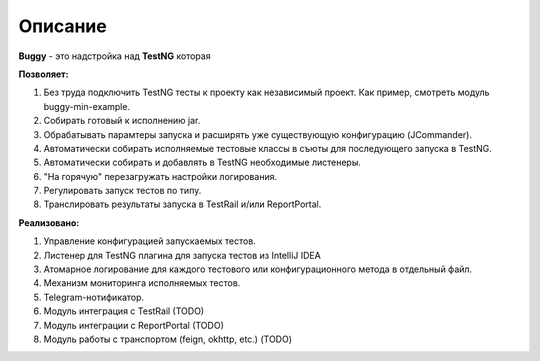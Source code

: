 Описание
========

**Buggy** - это надстройка над **TestNG** которая

**Позволяет:**

#. Без труда подключить TestNG тесты к проекту как независимый проект. Как пример, смотреть модуль buggy-min-example.

#. Собирать готовый к исполнению jar.

#. Обрабатывать парамтеры запуска и расширять уже существующую конфигурацию (JCommander).

#. Автоматически собирать исполняемые тестовые классы в съюты для последующего запуска в TestNG.

#. Автоматически собирать и добавлять в TestNG необходимые листенеры.

#. "На горячую" перезагружать настройки логирования.

#. Регулировать запуск тестов по типу.

#. Транслировать результаты запуска в TestRail и/или ReportPortal.

**Реализовано:**

#. Управление конфигурацией запускаемых тестов.

#. Листенер для TestNG плагина для запуска тестов из IntelliJ IDEA

#. Атомарное логирование для каждого тестового или конфигурационного метода в отдельный файл.

#. Механизм мониторинга исполняемых тестов.

#. Telegram-нотификатор.

#. Модуль интеграция с TestRail (TODO)

#. Модуль интеграции с ReportPortal (TODO)

#. Модуль работы с транспортом (feign, okhttp, etc.) (TODO)